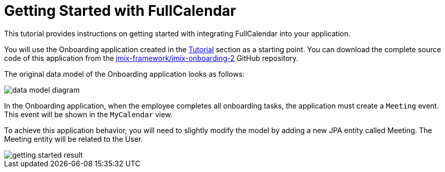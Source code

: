 = Getting Started with FullCalendar

This tutorial provides instructions on getting started with integrating FullCalendar into your application.

You will use the Onboarding application created in the xref:tutorial:index.adoc[Tutorial] section as a starting point. You can download the complete source code of this application from the https://github.com/jmix-framework/jmix-onboarding-2[jmix-framework/jmix-onboarding-2^] GitHub repository.

The original data model of the Onboarding application looks as follows:

image::data-model-diagram.svg[align="center"]

In the Onboarding application, when the employee completes all onboarding tasks, the application must create a `Meeting` event. This event will be shown in the `MyCalendar` view.

To achieve this application behavior, you will need to slightly modify the model by adding a new JPA entity called Meeting. The Meeting entity will be related to the User.

image::getting-started-result.png[align="center"]